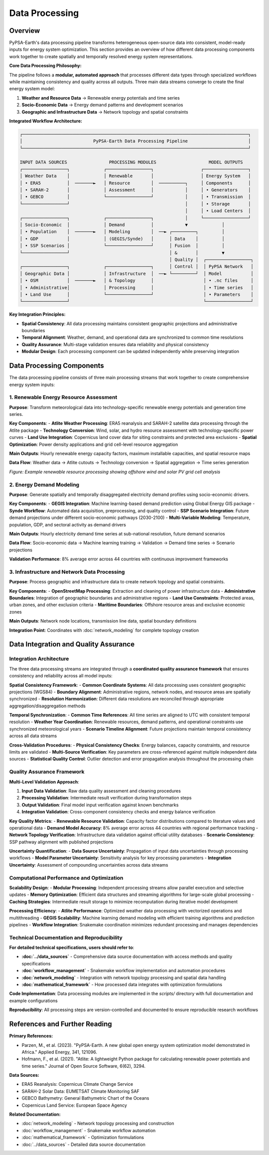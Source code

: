 .. SPDX-FileCopyrightText:  PyPSA-Earth and PyPSA-Eur Authors
..
.. SPDX-License-Identifier: CC-BY-4.0

.. _data_processing:

##########################################
Data Processing
##########################################

Overview
========

PyPSA-Earth's data processing pipeline transforms heterogeneous open-source data into consistent, model-ready inputs for energy system optimization. This section provides an overview of how different data processing components work together to create spatially and temporally resolved energy system representations.

**Core Data Processing Philosophy:**

The pipeline follows a **modular, automated approach** that processes different data types through specialized workflows while maintaining consistency and quality across all outputs. Three main data streams converge to create the final energy system model:

1. **Weather and Resource Data** → Renewable energy potentials and time series
2. **Socio-Economic Data** → Energy demand patterns and development scenarios
3. **Geographic and Infrastructure Data** → Network topology and spatial constraints  

**Integrated Workflow Architecture:**

.. code-block:: text

    ┌──────────────────────────────────────────────────────────────────────────────────────┐
    │                           PyPSA-Earth Data Processing Pipeline                       │
    └──────────────────────────────────────────────────────────────────────────────────────┘
    
    INPUT DATA SOURCES                PROCESSING MODULES                    MODEL OUTPUTS
    ┌─────────────────┐             ┌─────────────────┐                  ┌─────────────────┐
    │ Weather Data    │             │ Renewable       │                  │ Energy System   │
    │ • ERA5          │  ───────►   │ Resource        │  ──────────┐     │ Components      │
    │ • SARAH-2       │             │ Assessment      │            │     │ • Generators    │
    │ • GEBCO         │             └─────────────────┘            │     │ • Transmission  │
    └─────────────────┘                                            │     │ • Storage       │
                                                                   │     │ • Load Centers  │
    ┌─────────────────┐             ┌─────────────────┐            │     └─────────────────┘
    │ Socio-Economic  │             │ Demand          │            ▼             │ 
    │ • Population    │  ───────►   │ Modeling        │  ──► ┌─────────┐         │
    │ • GDP           │             │ (GEGIS/Synde)   │      │ Data    │         │ 
    │ • SSP Scenarios │             └─────────────────┘      │ Fusion  │         │
    └─────────────────┘                                      │ &       │         ▼
                                                             │ Quality │  ┌─────────────────┐
    ┌─────────────────┐             ┌─────────────────┐      │ Control │  │ PyPSA Network   │
    │ Geographic Data │             │ Infrastructure  │  ──► └─────────┘  │ Model           │
    │ • OSM           │  ───────►   │ & Topology      │                   │ • .nc files     │
    │ • Administrative│             │ Processing      │                   │ • Time series   │
    │ • Land Use      │             └─────────────────┘                   │ • Parameters    │
    └─────────────────┘                                                   └─────────────────┘
                                                                          

**Key Integration Principles:**

- **Spatial Consistency**: All data processing maintains consistent geographic projections and administrative boundaries
- **Temporal Alignment**: Weather, demand, and operational data are synchronized to common time resolutions
- **Quality Assurance**: Multi-stage validation ensures data reliability and physical consistency
- **Modular Design**: Each processing component can be updated independently while preserving integration

Data Processing Components
==========================

The data processing pipeline consists of three main processing streams that work together to create comprehensive energy system inputs:

1. **Renewable Energy Resource Assessment**
------------------------------------------

**Purpose**: Transform meteorological data into technology-specific renewable energy potentials and generation time series.

**Key Components**:
- **Atlite Weather Processing**: ERA5 reanalysis and SARAH-2 satellite data processing through the Atlite package
- **Technology Conversion**: Wind, solar, and hydro resource assessment with technology-specific power curves
- **Land Use Integration**: Copernicus land cover data for siting constraints and protected area exclusions
- **Spatial Optimization**: Power density applications and grid cell-level resource aggregation

**Main Outputs**: Hourly renewable energy capacity factors, maximum installable capacities, and spatial resource maps

**Data Flow**: Weather data → Atlite cutouts → Technology conversion → Spatial aggregation → Time series generation

.. image:: /img/offwinddc-gridcell.png
    :width: 45%
    :align: left
    :alt: Offshore Wind DC Grid Cell Analysis

.. image:: /img/solar-gridcell.png
    :width: 45%
    :align: right
    :alt: Solar PV Grid Cell Analysis

*Figure: Example renewable resource processing showing offshore wind and solar PV grid cell analysis*

2. **Energy Demand Modeling**
----------------------------

**Purpose**: Generate spatially and temporally disaggregated electricity demand profiles using socio-economic drivers.

**Key Components**:
- **GEGIS Integration**: Machine learning-based demand prediction using Global Energy GIS package
- **Synde Workflow**: Automated data acquisition, preprocessing, and quality control
- **SSP Scenario Integration**: Future demand projections under different socio-economic pathways (2030-2100)
- **Multi-Variable Modeling**: Temperature, population, GDP, and sectoral activity as demand drivers

**Main Outputs**: Hourly electricity demand time series at sub-national resolution, future demand scenarios

**Data Flow**: Socio-economic data → Machine learning training → Validation → Demand time series → Scenario projections

**Validation Performance**: 8% average error across 44 countries with continuous improvement frameworks

3. **Infrastructure and Network Data Processing**
-----------------------------------------------

**Purpose**: Process geographic and infrastructure data to create network topology and spatial constraints.

**Key Components**:
- **OpenStreetMap Processing**: Extraction and cleaning of power infrastructure data
- **Administrative Boundaries**: Integration of geographic boundaries and administrative regions  
- **Land Use Constraints**: Protected areas, urban zones, and other exclusion criteria
- **Maritime Boundaries**: Offshore resource areas and exclusive economic zones

**Main Outputs**: Network node locations, transmission line data, spatial boundary definitions

**Integration Point**: Coordinates with :doc:`network_modeling` for complete topology creation


Data Integration and Quality Assurance
====================================

Integration Architecture
------------------------

The three data processing streams are integrated through a **coordinated quality assurance framework** that ensures consistency and reliability across all model inputs:

**Spatial Consistency Framework**:
- **Common Coordinate Systems**: All data processing uses consistent geographic projections (WGS84)
- **Boundary Alignment**: Administrative regions, network nodes, and resource areas are spatially synchronized
- **Resolution Harmonization**: Different data resolutions are reconciled through appropriate aggregation/disaggregation methods

**Temporal Synchronization**:
- **Common Time References**: All time series are aligned to UTC with consistent temporal resolution
- **Weather Year Coordination**: Renewable resources, demand patterns, and operational constraints use synchronized meteorological years
- **Scenario Timeline Alignment**: Future projections maintain temporal consistency across all data streams

**Cross-Validation Procedures**:
- **Physical Consistency Checks**: Energy balances, capacity constraints, and resource limits are validated
- **Multi-Source Verification**: Key parameters are cross-referenced against multiple independent data sources
- **Statistical Quality Control**: Outlier detection and error propagation analysis throughout the processing chain

Quality Assurance Framework
---------------------------

**Multi-Level Validation Approach**:

1. **Input Data Validation**: Raw data quality assessment and cleaning procedures
2. **Processing Validation**: Intermediate result verification during transformation steps  
3. **Output Validation**: Final model input verification against known benchmarks
4. **Integration Validation**: Cross-component consistency checks and energy balance verification

**Key Quality Metrics**:
- **Renewable Resource Validation**: Capacity factor distributions compared to literature values and operational data
- **Demand Model Accuracy**: 8% average error across 44 countries with regional performance tracking
- **Network Topology Verification**: Infrastructure data validation against official utility databases
- **Scenario Consistency**: SSP pathway alignment with published projections

**Uncertainty Quantification**:
- **Data Source Uncertainty**: Propagation of input data uncertainties through processing workflows
- **Model Parameter Uncertainty**: Sensitivity analysis for key processing parameters
- **Integration Uncertainty**: Assessment of compounding uncertainties across data streams

Computational Performance and Optimization
------------------------------------------

**Scalability Design**:
- **Modular Processing**: Independent processing streams allow parallel execution and selective updates
- **Memory Optimization**: Efficient data structures and streaming algorithms for large-scale global processing
- **Caching Strategies**: Intermediate result storage to minimize recomputation during iterative model development

**Processing Efficiency**:
- **Atlite Performance**: Optimized weather data processing with vectorized operations and multithreading
- **GEGIS Scalability**: Machine learning demand modeling with efficient training algorithms and prediction pipelines
- **Workflow Integration**: Snakemake coordination minimizes redundant processing and manages dependencies

Technical Documentation and Reproducibility
-------------------------------------------

**For detailed technical specifications, users should refer to**:

- **:doc:`../data_sources`** - Comprehensive data source documentation with access methods and quality specifications
- **:doc:`workflow_management`** - Snakemake workflow implementation and automation procedures  
- **:doc:`network_modeling`** - Integration with network topology processing and spatial data handling
- **:doc:`mathematical_framework`** - How processed data integrates with optimization formulations

**Code Implementation**: Data processing modules are implemented in the `scripts/` directory with full documentation and example configurations

**Reproducibility**: All processing steps are version-controlled and documented to ensure reproducible research workflows

References and Further Reading
==============================

**Primary References:**

* Parzen, M., et al. (2023). "PyPSA-Earth. A new global open energy system optimization model demonstrated in Africa." Applied Energy, 341, 121096.
* Hofmann, F., et al. (2021). "Atlite: A lightweight Python package for calculating renewable power potentials and time series." Journal of Open Source Software, 6(62), 3294.

**Data Sources:**

* ERA5 Reanalysis: Copernicus Climate Change Service
* SARAH-2 Solar Data: EUMETSAT Climate Monitoring SAF
* GEBCO Bathymetry: General Bathymetric Chart of the Oceans
* Copernicus Land Service: European Space Agency

**Related Documentation:**

* :doc:`network_modeling` - Network topology processing and construction
* :doc:`workflow_management` - Snakemake workflow automation
* :doc:`mathematical_framework` - Optimization formulations
* :doc:`../data_sources` - Detailed data source documentation
